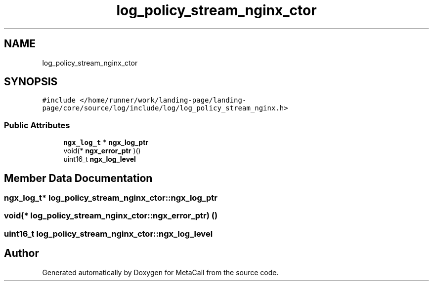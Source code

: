 .TH "log_policy_stream_nginx_ctor" 3 "Wed Jun 30 2021" "Version 0.1.0.9bcc4c97acac" "MetaCall" \" -*- nroff -*-
.ad l
.nh
.SH NAME
log_policy_stream_nginx_ctor
.SH SYNOPSIS
.br
.PP
.PP
\fC#include </home/runner/work/landing\-page/landing\-page/core/source/log/include/log/log_policy_stream_nginx\&.h>\fP
.SS "Public Attributes"

.in +1c
.ti -1c
.RI "\fBngx_log_t\fP * \fBngx_log_ptr\fP"
.br
.ti -1c
.RI "void(* \fBngx_error_ptr\fP )()"
.br
.ti -1c
.RI "uint16_t \fBngx_log_level\fP"
.br
.in -1c
.SH "Member Data Documentation"
.PP 
.SS "\fBngx_log_t\fP* log_policy_stream_nginx_ctor::ngx_log_ptr"

.SS "void(* log_policy_stream_nginx_ctor::ngx_error_ptr) ()"

.SS "uint16_t log_policy_stream_nginx_ctor::ngx_log_level"


.SH "Author"
.PP 
Generated automatically by Doxygen for MetaCall from the source code\&.
